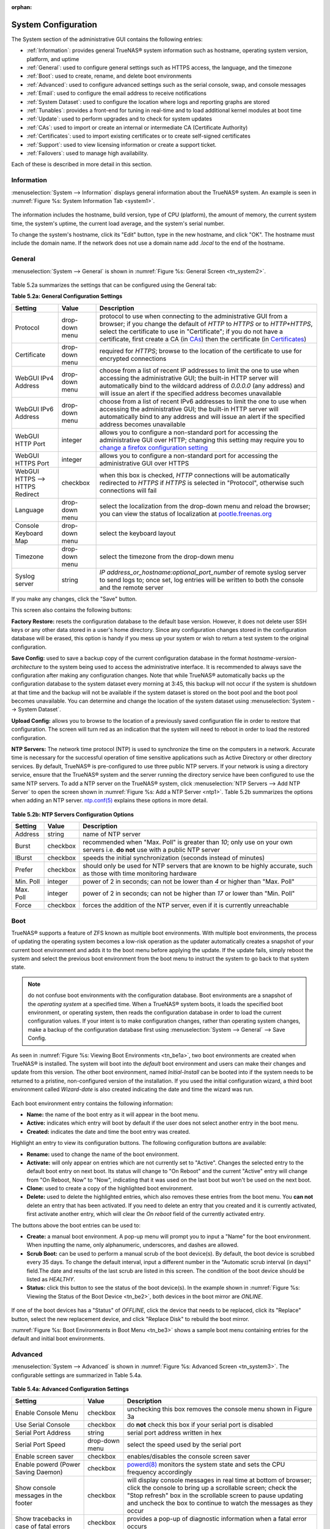 :orphan:

System Configuration
====================

The System section of the administrative GUI contains the following entries:

* :ref:`Information`: provides general TrueNAS® system information such as hostname, operating system version, platform, and uptime

* :ref:`General`: used to configure general settings such as HTTPS access, the language, and the timezone

* :ref:`Boot`: used to create, rename, and delete boot environments

* :ref:`Advanced`: used to configure advanced settings such as the serial console, swap, and console messages

* :ref:`Email`: used to configure the email address to receive notifications

* :ref:`System Dataset`: used to configure the location where logs and reporting graphs are stored

* :ref:`Tunables`: provides a front-end for tuning in real-time and to load additional kernel modules at boot time

* :ref:`Update`: used to perform upgrades and to check for system updates

* :ref:`CAs`: used to import or create an internal or intermediate CA (Certificate Authority)

* :ref:`Certificates`: used to import existing certificates or to create self-signed certificates

* :ref:`Support`: used to view licensing information or create a support ticket.

* :ref:`Failovers`: used to manage high availability.

Each of these is described in more detail in this section.

.. _Information:

Information
-----------

:menuselection:`System --> Information` displays general information about the TrueNAS® system. An example is seen in :numref:`Figure %s: System Information Tab <system1>`.

.. _system1:

.. figure:: images/tn_system1.png

The information includes the hostname, build version, type of CPU (platform), the amount of memory, the current system time, the system's uptime, the
current load average, and the system's serial number.

To change the system's hostname, click its "Edit" button, type in the new hostname, and click "OK". The hostname must include the domain name. If the network
does not use a domain name add *.local* to the end of the hostname.

.. _General:

General
-------

:menuselection:`System --> General` is shown in :numref:`Figure %s: General Screen <tn_system2>`.

.. _tn_system2:

.. figure:: images/tn_system2.png
    
Table 5.2a summarizes the settings that can be configured using the General tab:

**Table 5.2a: General Configuration Settings**

+----------------------+----------------+--------------------------------------------------------------------------------------------------------------------------------+
| Setting              | Value          | Description                                                                                                                    |
|                      |                |                                                                                                                                |
+======================+================+================================================================================================================================+
| Protocol             | drop-down menu | protocol to use when connecting to the administrative GUI from a browser; if you change the default of *HTTP* to               |
|                      |                | *HTTPS* or to                                                                                                                  |
|                      |                | *HTTP+HTTPS*, select the certificate to use in "Certificate"; if you do not have a certificate, first create a CA (in `CAs`_)  |
|                      |                | then the certificate (in `Certificates`_)                                                                                      |
|                      |                |                                                                                                                                |
+----------------------+----------------+--------------------------------------------------------------------------------------------------------------------------------+
| Certificate          | drop-down menu | required for *HTTPS*; browse to the location of the certificate to use for encrypted connections                               |
|                      |                |                                                                                                                                |
+----------------------+----------------+--------------------------------------------------------------------------------------------------------------------------------+
| WebGUI IPv4 Address  | drop-down menu | choose from a list of recent IP addresses to limit the one to use when accessing the administrative GUI; the                   |
|                      |                | built-in HTTP server will automatically bind to the wildcard address of *0.0.0.0* (any address) and will issue an              | 
|                      |                | alert if the specified address becomes unavailable                                                                             |
|                      |                |                                                                                                                                |
+----------------------+----------------+--------------------------------------------------------------------------------------------------------------------------------+
| WebGUI IPv6 Address  | drop-down menu | choose from a list of recent IPv6 addresses to limit the one to use when accessing the administrative GUI; the                 |
|                      |                | built-in HTTP server will automatically bind to any address and will issue an alert                                            |
|                      |                | if the specified address becomes unavailable                                                                                   |
|                      |                |                                                                                                                                |
+----------------------+----------------+--------------------------------------------------------------------------------------------------------------------------------+
| WebGUI HTTP Port     | integer        | allows you to configure a non-standard port for accessing the administrative GUI over HTTP; changing this setting              |
|                      |                | may require you to                                                                                                             |
|                      |                | `change a firefox configuration setting <http://www.redbrick.dcu.ie/%7Ed_fens/articles/Firefox:_This_Address_is_Restricted>`_  |
|                      |                |                                                                                                                                |
+----------------------+----------------+--------------------------------------------------------------------------------------------------------------------------------+
| WebGUI HTTPS Port    | integer        | allows you to configure a non-standard port for accessing the administrative GUI over HTTPS                                    |
|                      |                |                                                                                                                                |
+----------------------+----------------+--------------------------------------------------------------------------------------------------------------------------------+
| WebGUI HTTPS -->     | checkbox       | when this box is checked, *HTTP* connections will be automatically redirected to                                               |
| HTTPS Redirect       |                | *HTTPS* if                                                                                                                     |
|                      |                | *HTTPS* is selected in "Protocol", otherwise such connections will fail                                                        |
|                      |                |                                                                                                                                |
|                      |                |                                                                                                                                |
+----------------------+----------------+--------------------------------------------------------------------------------------------------------------------------------+
| Language             | drop-down menu | select the localization from the drop-down menu and reload the browser; you can view the status of localization at             |
|                      |                | `pootle.freenas.org <http://pootle.freenas.org/>`_                                                                             |
|                      |                |                                                                                                                                |
+----------------------+----------------+--------------------------------------------------------------------------------------------------------------------------------+
| Console Keyboard Map | drop-down menu | select the keyboard layout                                                                                                     |
|                      |                |                                                                                                                                |
+----------------------+----------------+--------------------------------------------------------------------------------------------------------------------------------+
| Timezone             | drop-down menu | select the timezone from the drop-down menu                                                                                    |
|                      |                |                                                                                                                                |
+----------------------+----------------+--------------------------------------------------------------------------------------------------------------------------------+
| Syslog server        | string         | *IP address_or_hostname:optional_port_number* of remote syslog server to send logs to; once set, log entries will be written   |
|                      |                | to both the console and the remote server                                                                                      |
|                      |                |                                                                                                                                |
+----------------------+----------------+--------------------------------------------------------------------------------------------------------------------------------+


If you make any changes, click the "Save" button.

This screen also contains the following buttons:

**Factory Restore:** resets the configuration database to the default base version. However, it does not delete user SSH keys or any other data stored in a
user's home directory. Since any configuration changes stored in the configuration database will be erased, this option is handy if you mess up your system or
wish to return a test system to the original configuration.

**Save Config:** used to save a backup copy of the current configuration database in the format *hostname-version-architecture* to the system being used to access the
administrative interface. It is recommended to always save the configuration after making any configuration changes. Note that while TrueNAS® automatically backs up the configuration
database to the system dataset every morning at 3:45, this backup will not occur if the system is shutdown at that time and the backup will not be available if the system dataset is
stored on the boot pool and the boot pool becomes unavailable. You can determine and change the location of the system dataset using :menuselection:`System --> System Dataset`.

**Upload Config:** allows you to browse to the location of a previously saved configuration file in order to restore that configuration. The screen will turn
red as an indication that the system will need to reboot in order to load the restored configuration.

**NTP Servers:** The network time protocol (NTP) is used to synchronize the time on the computers in a network. Accurate time is necessary for the successful
operation of time sensitive applications such as Active Directory or other directory services. By default, TrueNAS® is pre-configured to use three public NTP
servers. If your network is using a directory service, ensure that the TrueNAS® system and the server running the directory service have been configured to
use the same NTP servers. To add a NTP server on the TrueNAS® system, click :menuselection:`NTP Servers --> Add NTP Server` to open the screen shown in
:numref:`Figure %s: Add a NTP Server <ntp1>`. Table 5.2b summarizes the options when adding an NTP server.
`ntp.conf(5) <http://www.freebsd.org/cgi/man.cgi?query=ntp.conf>`_
explains these options in more detail.

.. _ntp1:

.. figure:: images/ntp1.png

**Table 5.2b: NTP Servers Configuration Options**

+-------------+-----------+-----------------------------------------------------------------------------------------------------------------------+
| **Setting** | **Value** | **Description**                                                                                                       |
|             |           |                                                                                                                       |
|             |           |                                                                                                                       |
+=============+===========+=======================================================================================================================+
| Address     | string    | name of NTP server                                                                                                    |
|             |           |                                                                                                                       |
+-------------+-----------+-----------------------------------------------------------------------------------------------------------------------+
| Burst       | checkbox  | recommended when "Max. Poll" is greater than *10*; only use on your own servers i.e.                                  |
|             |           | **do not** use with a public NTP server                                                                               |
|             |           |                                                                                                                       |
+-------------+-----------+-----------------------------------------------------------------------------------------------------------------------+
| IBurst      | checkbox  | speeds the initial synchronization (seconds instead of minutes)                                                       |
|             |           |                                                                                                                       |
+-------------+-----------+-----------------------------------------------------------------------------------------------------------------------+
| Prefer      | checkbox  | should only be used for NTP servers that are known to be highly accurate, such as those with time monitoring hardware |
|             |           |                                                                                                                       |
+-------------+-----------+-----------------------------------------------------------------------------------------------------------------------+
| Min. Poll   | integer   | power of 2 in seconds; can not be lower than                                                                          |
|             |           | *4* or higher than "Max. Poll"                                                                                        |
|             |           |                                                                                                                       |
+-------------+-----------+-----------------------------------------------------------------------------------------------------------------------+
| Max. Poll   | integer   | power of 2 in seconds; can not be higher than                                                                         |
|             |           | *17* or lower than "Min. Poll"                                                                                        |
|             |           |                                                                                                                       |
+-------------+-----------+-----------------------------------------------------------------------------------------------------------------------+
| Force       | checkbox  | forces the addition of the NTP server, even if it is currently unreachable                                            |
|             |           |                                                                                                                       |
+-------------+-----------+-----------------------------------------------------------------------------------------------------------------------+

.. index:: Boot

.. _Boot:

Boot
----

TrueNAS® supports a feature of ZFS known as multiple boot environments. With multiple boot environments, the process of updating the operating system becomes
a low-risk operation as the updater automatically creates a snapshot of your current boot environment and adds it to the boot menu before applying the update.
If the update fails, simply reboot the system and select the previous boot environment from the boot menu to instruct the system to go back to that system
state.

.. note:: do not confuse boot environments with the configuration database. Boot environments are a snapshot of the
   *operating system* at a specified time. When a TrueNAS® system boots, it loads the specified boot environment, or operating system, then reads the
   configuration database in order to load the current configuration values. If your intent is to make configuration changes, rather than operating system
   changes, make a backup of the configuration database first using :menuselection:`System --> General` --> Save Config.

As seen in :numref:`Figure %s: Viewing Boot Environments <tn_be1a>`, two boot environments are created when TrueNAS® is installed. The system will boot into the *default* boot environment
and users can make their changes and update from this version. The other boot environment, named *Initial-Install* can be booted into if the system needs to be returned to
a pristine, non-configured version of the installation. If you used the initial configuration wizard, a third boot environment called *Wizard-date* is also
created indicating the date and time the wizard was run.

.. _tn_be1a:

.. figure:: images/tn_be1a.png

Each boot environment entry contains the following information:

* **Name:** the name of the boot entry as it will appear in the boot menu.

* **Active:** indicates which entry will boot by default if the user does not select another entry in the boot menu.

* **Created:** indicates the date and time the boot entry was created.

Highlight an entry to view its configuration buttons.  The following configuration buttons are available:

* **Rename:** used to change the name of the boot environment.

* **Activate:** will only appear on entries which are not currently set to "Active". Changes the selected entry to the default boot entry on next boot. Its
  status will change to "On Reboot" and the current "Active" entry will change from "On Reboot, Now" to "Now", indicating that it was used on the last boot
  but won't be used on the next boot.

* **Clone:** used to create a copy of the highlighted boot environment.

* **Delete:** used to delete the highlighted entries, which also removes these entries from the boot menu. You
  **can not** delete an entry that has been activated. If you need to delete an entry that you created and it is currently activated, first activate another
  entry, which will clear the *On reboot* field of the currently activated entry.

The buttons above the boot entries can be used to:

* **Create:** a manual boot environment. A pop-up menu will prompt you to input a "Name" for the boot environment. When inputting the name, only alphanumeric,
  underscores, and dashes are allowed.

* **Scrub Boot:** can be used to perform a manual scrub of the boot device(s). By default, the boot device is scrubbed every 35 days. To change the default
  interval, input a different number in the "Automatic scrub interval (in days)" field.The date and results of the last scrub are listed in this screen. The
  condition of the boot device should be listed as *HEALTHY*.

* **Status:** click this button to see the status of the boot device(s). In the example shown in :numref:`Figure %s: Viewing the Status of the Boot Device <tn_be2>`, both devices in the boot
  mirror are *ONLINE*.

.. _tn_be2:

.. figure:: images/tn_be2.png

If one of the boot devices has a "Status" of *OFFLINE*, click the device that needs to be replaced, click its "Replace" button, select the new replacement
device, and click "Replace Disk" to rebuild the boot mirror.

:numref:`Figure %s: Boot Environments in Boot Menu <tn_be3>` shows a sample boot menu containing entries for the default and initial boot environments.

.. _tn_be3:

.. figure:: images/tn_be3.png

.. _Advanced:

Advanced
--------

:menuselection:`System --> Advanced` is shown in :numref:`Figure %s: Advanced Screen <tn_system3>`. The configurable settings are summarized in Table 5.4a.

.. _tn_system3:

.. figure:: images/tn_system3.png

**Table 5.4a: Advanced Configuration Settings**

+-----------------------------------------+----------------------------------+------------------------------------------------------------------------------+
| Setting                                 | Value                            | Description                                                                  |
|                                         |                                  |                                                                              |
+=========================================+==================================+==============================================================================+
| Enable Console Menu                     | checkbox                         | unchecking this box removes the console menu shown in Figure 3a              |
|                                         |                                  |                                                                              |
+-----------------------------------------+----------------------------------+------------------------------------------------------------------------------+
| Use Serial Console                      | checkbox                         | do **not** check this box if your serial port is disabled                    |
|                                         |                                  |                                                                              |
+-----------------------------------------+----------------------------------+------------------------------------------------------------------------------+
| Serial Port Address                     | string                           | serial port address written in hex                                           |
|                                         |                                  |                                                                              |
+-----------------------------------------+----------------------------------+------------------------------------------------------------------------------+
| Serial Port Speed                       | drop-down menu                   | select the speed used by the serial port                                     |
|                                         |                                  |                                                                              |
+-----------------------------------------+----------------------------------+------------------------------------------------------------------------------+
| Enable screen saver                     | checkbox                         | enables/disables the console screen saver                                    |
|                                         |                                  |                                                                              |
+-----------------------------------------+----------------------------------+------------------------------------------------------------------------------+
| Enable powerd (Power Saving Daemon)     | checkbox                         | `powerd(8) <http://www.freebsd.org/cgi/man.cgi?query=powerd>`_               |
|                                         |                                  | monitors the system state and sets the CPU frequency accordingly             |
|                                         |                                  |                                                                              |
+-----------------------------------------+----------------------------------+------------------------------------------------------------------------------+
| Show console messages in the footer     | checkbox                         | will display console messages in real time at bottom of browser; click the   |
|                                         |                                  | console to bring up a scrollable screen; check the "Stop refresh" box in the |
|                                         |                                  | scrollable screen to pause updating and uncheck the box to continue to watch |
|                                         |                                  | the messages as they occur                                                   |
|                                         |                                  |                                                                              |
+-----------------------------------------+----------------------------------+------------------------------------------------------------------------------+
| Show tracebacks in case of fatal errors | checkbox                         | provides a pop-up of diagnostic information when a fatal error occurs        |
|                                         |                                  |                                                                              |
+-----------------------------------------+----------------------------------+------------------------------------------------------------------------------+
| Show advanced fields by default         | checkbox                         | several GUI menus provide an "Advanced Mode" button to access additional     |
|                                         |                                  | features; enabling this shows these features by default                      |
|                                         |                                  |                                                                              |
+-----------------------------------------+----------------------------------+------------------------------------------------------------------------------+
| Enable autotune                         | checkbox                         | enables :ref:`autotune` which attempts to optimize the system depending      |
|                                         |                                  | upon the hardware which is installed                                         |
|                                         |                                  |                                                                              |
+-----------------------------------------+----------------------------------+------------------------------------------------------------------------------+
| Enable debug kernel                     | checkbox                         | if checked, next boot will boot into a debug version of the kernel           |
|                                         |                                  |                                                                              |
+-----------------------------------------+----------------------------------+------------------------------------------------------------------------------+
| Enable automatic upload of kernel       | checkbox                         | if checked, kernel crash dumps and telemetry (some system stats, collectd    |
| crash dumps and daily telemetry         |                                  | RRDs, and select syslog messages) are automatically sent to the  development |
|                                         |                                  | team for diagnosis                                                           |
|                                         |                                  |                                                                              |
+-----------------------------------------+----------------------------------+------------------------------------------------------------------------------+
| MOTD banner                             | string                           | input the message to be seen when a user logs in via SSH                     |
|                                         |                                  |                                                                              |
+-----------------------------------------+----------------------------------+------------------------------------------------------------------------------+
| Periodic Notification User              | drop-down menu                   | select the user to receive security output emails; this output runs nightly  |
|                                         |                                  | but only sends an email when the system reboots or encounters an error       |
|                                         |                                  |                                                                              |
+-----------------------------------------+----------------------------------+------------------------------------------------------------------------------+

If you make any changes, click the "Save" button.

This tab also contains the following buttons:

**Backup:** used to backup the TrueNAS® configuration and ZFS layout, and, optionally, the data, to a remote system over an encrypted connection. Click this button to open the configuration
screen shown in :numref:`Figure %s: Backup Configuration Screen <backup1>`. Table 5.4b summarizes the configuration options. The only requirement for the remote system is
that it has sufficient space to hold the backup and it is running an SSH server on port 22. The remote system does not have to be formatted with ZFS as the
backup will be saved as a binary file. To restore a saved backup, use the "12) Restore from a backup" option of the TrueNAS® console menu shown in Figure 3a.

.. warning:: the backup and restore options are meant for disaster recovery. If you restore a system, it will be returned to the point in time that the backup
             was created. If you select the option to save the data, any data created after the backup was made will be lost. If you do **not** select the
             option to save the data, the system will be recreated with the same ZFS layout, but with **no** data.

.. warning:: the backup function **IGNORES ENCRYPTED POOLS**. Do not use it to backup systems with encrypted pools.

**Save Debug:** used to generate a text file of diagnostic information. It will prompt for the location to save the generated ASCII text file.

.. _backup1:

.. figure:: images/backup1.png

**Table 5.4b: Backup Configuration Settings**

+-----------------------------------------+----------------+------------------------------------------------------------------------------------------------+
| Setting                                 | Value          | Description                                                                                    |
|                                         |                |                                                                                                |
+=========================================+================+================================================================================================+
| Hostname or IP address                  | string         | input the IP address of the remote system, or the hostname if DNS is properly configured       |
|                                         |                |                                                                                                |
+-----------------------------------------+----------------+------------------------------------------------------------------------------------------------+
| User name                               | string         | the user account must exist on the remote system and have permissions to write to the "Remote  |
|                                         |                | directory"                                                                                     |
|                                         |                |                                                                                                |
+-----------------------------------------+----------------+------------------------------------------------------------------------------------------------+
| Password                                | string         | input and confirm the password associated with the user account                                |
|                                         |                |                                                                                                |
+-----------------------------------------+----------------+------------------------------------------------------------------------------------------------+
| Remote directory                        | string         | the full path to the directory to save the backup to                                           |
|                                         |                |                                                                                                |
+-----------------------------------------+----------------+------------------------------------------------------------------------------------------------+
| Backup data                             | checkbox       | by default, the backup is very quick as only the configuration database and the ZFS pool and   |
|                                         |                | database layout are saved; check this box to also save the data (which may take some time,     |
|                                         |                | depending upon the size of the pool and speed of the network)                                  |
|                                         |                |                                                                                                |
+-----------------------------------------+----------------+------------------------------------------------------------------------------------------------+
| Compress backup                         | checkbox       | if checked, gzip will be used to compress the backup which reduces the transmission size when  |
|                                         |                | "Backup data" is checked                                                                       |
|                                         |                |                                                                                                |
+-----------------------------------------+----------------+------------------------------------------------------------------------------------------------+
| Use key authentication                  | checkbox       | if checked, the public key of the *root* user must be stored in                                |
|                                         |                | :file:`~root/.ssh/authorized_keys` on the remote system and that key should **not** be         |
|                                         |                | protected by a passphrase; see :ref:`Rsync over SSH Mode` for instructions on how to generate  |
|                                         |                | a key pair                                                                                     |
|                                         |                |                                                                                                |
+-----------------------------------------+----------------+------------------------------------------------------------------------------------------------+


.. index:: Autotune
.. _Autotune:

Autotune
~~~~~~~~

TrueNAS® provides an autotune script which attempts to optimize the system. It is recommended to discuss system optimization with an iXsystems support
engineer prior to running this script and to review the results with the support engineer.

The "Enable autotune" checkbox in :menuselection:`System --> Advanced` is unchecked by default. Check this box if you would like the autotuner to run
at boot time. If you would like the script to run immediately, you will need to reboot the system.

If the autotune script finds any settings that need adjusting, the changed values will appear in :menuselection:`System --> Tunables`. If you do not like the
changes, you can modify the values that are displayed in the GUI and your changes will override the values that were created by the autotune script. However,
if you delete a tunable that was created by autotune, it will be recreated at next boot. This is because autotune only creates values that do not already
exist.

If you are trying to increase the performance of your TrueNAS® system and suspect that the current hardware may be limiting performance, try enabling
autotune.

If you wish to read the script to see which checks are performed, the script is located in :file:`/usr/local/bin/autotune`.

.. index:: Email
.. _Email:

Email
-----

:menuselection:`System --> Email`, shown in :numref:`Figure %s: Email Screen <tn_system4>`, is used to configure the email settings on the TrueNAS® system. Table 5.5a summarizes the settings
that can be configured using the Email tab.

.. note:: it is important to configure the system so that it can successfully send emails. An automatic script sends a nightly email to the *root* user
   account containing important information such as the health of the disks. Alert events are also emailed to the *root* user account.

.. _tn_system4:

.. figure:: images/tn_system4.png

**Table 5.5a: Email Configuration Settings**

+----------------------+----------------------+-------------------------------------------------------------------------------------------------+
| **Setting**          | **Value**            | **Description**                                                                                 |
|                      |                      |                                                                                                 |
+======================+======================+=================================================================================================+
| From email           | string               | the **from** email address to be used when sending email notifications                          |
|                      |                      |                                                                                                 |
+----------------------+----------------------+-------------------------------------------------------------------------------------------------+
| Outgoing mail server | string or IP address | hostname or IP address of SMTP server                                                           |
|                      |                      |                                                                                                 |
+----------------------+----------------------+-------------------------------------------------------------------------------------------------+
| Port to connect to   | integer              | SMTP port number, typically *25*,                                                               |
|                      |                      | *465* (secure SMTP), or                                                                         |
|                      |                      | *587* (submission)                                                                              |
|                      |                      |                                                                                                 |
+----------------------+----------------------+-------------------------------------------------------------------------------------------------+
| TLS/SSL              | drop-down menu       | encryption type; choices are *Plain*,                                                           |
|                      |                      | *SSL*, or                                                                                       |
|                      |                      | *TLS*                                                                                           |
|                      |                      |                                                                                                 |
+----------------------+----------------------+-------------------------------------------------------------------------------------------------+
| Use                  | checkbox             | enables/disables                                                                                |
| SMTP                 |                      | `SMTP AUTH <https://en.wikipedia.org/wiki/SMTP_Authentication>`_                                |
| Authentication       |                      | using PLAIN SASL; if checked, input the required "Username" and "Password"                      |
|                      |                      |                                                                                                 |
+----------------------+----------------------+-------------------------------------------------------------------------------------------------+
| Username             | string               | input the username if the SMTP server requires authentication                                   |
|                      |                      |                                                                                                 |
+----------------------+----------------------+-------------------------------------------------------------------------------------------------+
| Password             | string               | input the password if the SMTP server requires authentication                                   |
|                      |                      |                                                                                                 |
+----------------------+----------------------+-------------------------------------------------------------------------------------------------+

Click the "Send Test Mail" button to verify that the configured email settings are working. If the test email fails, double-check the email address to send
emails to by clicking the "Change E-mail" button for the *root* account in :menuselection:`Account --> Users --> View Users`.

.. index:: System Dataset

.. _System Dataset:

System Dataset
--------------

:menuselection:`System --> System Dataset`, shown in :numref:`Figure %s: System Dataset Screen <tn_system5>`, is used to select the pool which will contain the persistent system dataset. The system
dataset stores debugging core files and Samba4 metadata such as the user/group cache and share level permissions. If the TrueNAS® system is configured to be
a Domain Controller, all of the domain controller state is stored there as well, including domain controller users and groups.

.. _tn_system5:

.. figure:: images/tn_system5.png

.. note:: encrypted volumes will not be displayed in the "System dataset pool" drop-down menu.

The system dataset can optionally be configured to also store the system log and :ref:`Reporting` information. If there are lots of log entries or reporting
information, moving these to the system dataset will prevent :file:`/var/` on the device holding the operating system from filling up as :file:`/var/` has
limited space. 

Use the drop-down menu to select the ZFS volume (pool) to contain the system dataset.

To store the system log on the system dataset, check the "Syslog" box.

To store the reporting information on the system dataset, check the "Reporting Database" box.

If you make any changes, click the "Save" button to save them.

If you change the pool storing the system dataset at a later time, TrueNAS® will automatically migrate the existing data in the system dataset to the new
location.

.. index:: Tunables
.. _Tunables:

Tunables
--------

:menuselection:`System --> Tunables` can be used to manage the following:

#. **FreeBSD sysctls:** a `sysctl(8) <http://www.freebsd.org/cgi/man.cgi?query=sysctl>`_ makes changes to the FreeBSD kernel running on a TrueNAS® system and
   can be used to tune the system.

#. **FreeBSD loaders:** a loader is only loaded when a FreeBSD-based system boots and can be used to pass a parameter to the kernel or to load an additional
   kernel module such as a FreeBSD hardware driver.

#. **FreeBSD rc.conf options:** `rc.conf(5) <https://www.freebsd.org/cgi/man.cgi?query=rc.conf&apropos=0&sektion=0&manpath=FreeBSD+9.3-RELEASE>`_ is used to
   pass system configuration options to the system startup scripts as the system boots. Since TrueNAS® has been optimized for storage, not all of the
   services mentioned in rc.conf(5) are available for configuration.

.. warning:: adding a sysctl, loader, or rc.conf option is an advanced feature. A sysctl immediately affects the kernel running the TrueNAS® system and a
   loader could adversely affect the ability of the TrueNAS® system to successfully boot.
   **Do not create a tunable on a production system unless you understand and have tested the ramifications of that change.** 

Since sysctl, loader, and rc.conf values are specific to the kernel parameter to be tuned, the driver to be loaded, or the service to configure, descriptions
and suggested values can be found in the man page for the specific driver and in many sections of the
`FreeBSD Handbook <http://www.freebsd.org/doc/en_US.ISO8859-1/books/handbook/>`_.

To add a loader, sysctl, or rc.conf option, go to :menuselection:`System --> Tunables --> Add Tunable`, to access the screen shown in seen in
:numref:`Figure %s: Adding a Tunable <tunable1>`.

.. _tunable1:

.. figure:: images/tunable.png

Table 5.7a summarizes the options when adding a tunable.

**Table 5.7a: Adding a Tunable**

+-------------+-------------------+-------------------------------------------------------------------------------------+
| **Setting** | **Value**         | **Description**                                                                     |
|             |                   |                                                                                     |
|             |                   |                                                                                     |
+=============+===================+=====================================================================================+
| Variable    | string            | typically the name of the sysctl or driver to load, as indicated by its man page    |
|             |                   |                                                                                     |
+-------------+-------------------+-------------------------------------------------------------------------------------+
| Value       | integer or string | value to associate with "Variable"; typically this is set to *YES*                  |
|             |                   | to enable the sysctl or driver specified by the "Variable"                          |
|             |                   |                                                                                     |
+-------------+-------------------+-------------------------------------------------------------------------------------+
| Type        | drop-down menu    | choices are *Loader*,                                                               |
|             |                   | *rc.conf*, or                                                                       |
|             |                   | *Sysctl*                                                                            |
|             |                   |                                                                                     |
+-------------+-------------------+-------------------------------------------------------------------------------------+
| Comment     | string            | optional, but a useful reminder for the reason behind adding this tunable           |
|             |                   |                                                                                     |
+-------------+-------------------+-------------------------------------------------------------------------------------+
| Enabled     | checkbox          | uncheck if you would like to disable the tunable without deleting it                |
|             |                   |                                                                                     |
+-------------+-------------------+-------------------------------------------------------------------------------------+

.. note:: as soon as you add or edit a *Sysctl*, the running kernel will change that variable to the value you specify. However, when you add a
   *Loader* or
   *rc.conf*, the changes you make will not take effect until the system is rebooted. Regardless of the type of tunable, your changes will persist at each
   boot and across upgrades unless the tunable is deleted or its "Enabled" checkbox is unchecked.

Any tunables that you add will be listed in :menuselection:`System --> Tunables`. To change the value of an existing tunable, click its "Edit" button. To
remove a tunable, click its "Delete" button.

Some sysctls are read-only, meaning that they require a reboot in order to enable their setting. You can determine if a sysctl is read-only by first
attempting to change it from :ref:`Shell`. For example, to change the value of *net.inet.tcp.delay_ack* to *1*, use the command
:command:`sysctl net.inet.tcp.delay_ack=1`. If the sysctl value is read-only, an error message will indicate that the setting is read-only. If you do not get
an error, the setting is now applied. For the setting to be persistent across reboots, the sysctl must still be added in :menuselection:`System --> Tunables`.

The GUI does not display the sysctls that are pre-set when TrueNAS® is installed. TrueNAS® 9.3 ships with the following sysctls set::

 kern.metadelay=3
 kern.dirdelay=4
 kern.filedelay=5
 kern.coredump=0
 net.inet.carp.preempt=1
 debug.ddb.textdump.pending=1
 vfs.nfsd.tcpcachetimeo=300
 vfs.nfsd.tcphighwater=150000
 vfs.zfs.vdev.larger_ashift_minimal=0


**Do not add or edit these default sysctls** as doing so may render the system unusable.

The GUI does not display the loaders that are pre-set when TrueNAS® is installed. TrueNAS® 9.3 ships with the following loaders set::

 autoboot_delay="2"
 loader_logo="truenas-logo"
 loader_menu_title="Welcome to TrueNAS"
 loader_brand="truenas-brand"
 loader_version=" "
 kern.cam.boot_delay=10000
 geom_mirror_load="YES"
 geom_stripe_load="YES"
 geom_raid_load="YES"
 geom_raid3_load="YES"
 geom_raid5_load="YES"
 geom_gate_load="YES"
 geom_multipath_load="YES"
 hwpmc_load="YES"
 debug.debugger_on_panic=1
 debug.ddb.textdump.pending=1
 hw.hptrr.attach_generic=0
 kern.ipc.nmbclusters="262144"
 kern.hwpmc.nbuffers="4096"
 kern.hwpmc.nsamples="4096"
 hw.memtest.tests="0"
 module_path="/boot/kernel;/boot/modules;/usr/local/modules"
 net.inet6.ip6.auto_linklocal="0"
 kern.msgbufsize="524288"
 vfs.zfs.trim.enabled="0"
 vfs.zfs.vol.mode=2

**Do not add or edit the default tunables** as doing so may render the system unusable.

The ZFS version used in 9.3 deprecates the following tunables::

 vfs.zfs.write_limit_override
 vfs.zfs.write_limit_inflated
 vfs.zfs.write_limit_max
 vfs.zfs.write_limit_min
 vfs.zfs.write_limit_shift
 vfs.zfs.no_write_throttle

If you upgrade from an earlier version of TrueNAS® where these tunables are set, they will automatically be deleted for you. You should not try to add these
tunables back.

.. _Update:

Update
------

TrueNAS® uses signed updates rather than point releases. This provides the TrueNAS® administrator more flexibility in deciding when to upgrade the system in
order to apply system patches or to add new drivers or features. It also allows the administrator to "test drive" an upcoming release. Combined with boot
environments, an administrator can try new features or apply system patches with the knowledge that they can revert to a previous version of the operating
system, using the instructions in :ref:`If Something Goes Wrong`. Signed patches also mean that the administrator no longer has to manually download the GUI
upgrade file and its associated checksum in order to perform an upgrade.

:numref:`Figure %s: Update Options <tn_update1>` shows an example of the :menuselection:`System --> Update` screen. 

.. _tn_update1:

.. figure:: images/tn_update1.png

By default, the system will automatically check for updates and will issue an alert when a new update becomes available. To disable this default, uncheck the
box "Automatically check for updates".

This screen also indicates which software branch, or train, the system is currently tracking updates for and lists the URL of the official update server,
should that information be needed in a network with outbound firewall restrictions.

The "Verify Install" button will go through the operating system files in the current installation, looking for any inconsistencies. When finished, a pop-up
menu will list any files with checksum mismatches or permission errors.

To see if any updates are available, click the "Check Now" button. If there are any updates available, they will be listed.

To apply the updates now, make sure that there aren't any clients currently connected to the TrueNAS® system and that a scrub is not running. Click the "OK"
button to download and apply the updates. Note that some updates will automatically reboot the system once they are applied.

.. warning:: each update creates a boot environment and if the boot device does not have sufficient space to hold another boot environment, the upgrade will
   fail. If you need to create more space on the boot device, use :menuselection:`System --> Boot` to review your current boot environments and to delete the
   ones you no longer plan to boot into.

Alternately, you can download the updates now and apply them later. To do so, uncheck the "Apply updates after downloading" box before pressing "OK". In this
case, this screen will close once the updates are downloaded and the downloaded updates will be listed in the "Pending Updates" section of the screen shown
in :numref:`Figure %s: Update Options <tn_update1>`. When you are ready to apply the previously downloaded updates, click the "Apply Pending Updates" button and be aware that the system may
reboot after the updates are applied.

While the "Manual Update" button can be used to manually upgrade the operating system, this button is only included for backwards compatibility as this method
of upgrading is no longer the recommended way to upgrade. Instead, select a train and apply the necessary updates to upgrade the operating system.

.. _If Something Goes Wrong:

If Something Goes Wrong
~~~~~~~~~~~~~~~~~~~~~~~

If an update fails, an alert will be issued and the details will be written to :file:`/data/update.failed`.

To return to a previous version of the operating system, you will need physical or IPMI access to the TrueNAS® console. Reboot the system and press any key
(except :kbd:`Enter`) when the boot menu appears to pause the boot. Select an entry with a date prior to the update then press  :kbd:`Enter` in order to boot
into that version of the operating system, before the update was applied.

.. index:: Upgrade ZFS Pool
.. _Upgrading a ZFS Pool:

Upgrading a ZFS Pool
~~~~~~~~~~~~~~~~~~~~

ZFS pools can be upgraded from the graphical administrative interface.

Before upgrading an existing ZFS pool, be aware of the following caveats first:

* the pool upgrade is a one-way street meaning that **if you change your mind you can not go back to an earlier ZFS version or downgrade to an earlier version
  of TrueNAS® that does not support those feature flags.**

* before performing any operation that may affect the data on a storage disk, **always backup your data first and verify the integrity of the backup.**
  While it is unlikely that the pool upgrade will affect the data, it is always better to be safe than sorry.

* upgrading a ZFS pool is **optional**. You do not need to upgrade the pool if you do not need newer feature flags or if you want to keep the possibility of
  reverting to an earlier version of TrueNAS® or repurposing the disks in another operating system that supports ZFS. If you do decide to upgrade the pool to
  the latest feature flags, you will not be able to import that pool into another operating system that does not yet support those feature flags.

To perform the ZFS pool upgrade, go to :menuselection:`Storage --> Volumes --> View Volumes` and highlight the volume (ZFS pool) to upgrade. Click the
"Upgrade" button. A warning message will remind you that a pool upgrade is irreversible. Click "OK" to proceed with the upgrade.

The upgrade itself should only take a seconds and is non-disruptive. This means that you do not need to stop any sharing services in order to upgrade the
pool. However, you should choose to upgrade when the pool is not being heavily used. The upgrade process will suspend I/O for a short period, but should be
nearly instantaneous on a quiet pool.

.. index:: CA, Certificate Authority
.. _CAs:

CAs
---

TrueNAS® can act as a Certificate Authority (CA). If you plan to use SSL or TLS to encrypt any of the connections to the TrueNAS® system, you will need to
first create a CA, then either create or import the certificate to be used for encrypted connections. Once you do this, the certificate will appear in the
drop-down menus for all the services that support SSL or TLS.

:numref:`Figure %s: Initial CA Screen <tn_ca1>` shows the initial screen if you click :menuselection:`System --> CAs`.

.. _tn_ca1:

.. figure:: images/tn_ca1.png

If your organization already has a CA, you can import the CA's certificate and key. Click the "Import CA" button to open the configuration screen shown in
:numref:`Figure %s: Importing a CA <ca2a>`. The configurable options are summarized in Table 5.9a.

.. _ca2a:

.. figure:: images/ca2a.png

**Table 5.9a: Importing a CA Options**

+----------------------+----------------------+---------------------------------------------------------------------------------------------------+
| **Setting**          | **Value**            | **Description**                                                                                   |
|                      |                      |                                                                                                   |
+======================+======================+===================================================================================================+
| Name                 | string               | mandatory; input a descriptive name for the CA                                                    |
|                      |                      |                                                                                                   |
+----------------------+----------------------+---------------------------------------------------------------------------------------------------+
| Certificate          | string               | mandatory; paste in the certificate for the CA                                                    |
|                      |                      |                                                                                                   |
+----------------------+----------------------+---------------------------------------------------------------------------------------------------+
| Private Key          | string               | paste the private key associated with the certificate so that it can be used to sign certificates |
|                      |                      |                                                                                                   |
+----------------------+----------------------+---------------------------------------------------------------------------------------------------+
| Passphrase           | string               | if the private key is protected by a passphrase, enter it here and repeat it in the "Confirm      |
|                      |                      | Passphrase" field                                                                                 |
|                      |                      |                                                                                                   |
+----------------------+----------------------+---------------------------------------------------------------------------------------------------+
| Serial               | string               | mandatory; input the serial number for the certificate                                            |
|                      |                      |                                                                                                   |
+----------------------+----------------------+---------------------------------------------------------------------------------------------------+

To instead create a new CA, first decide if it will be the only CA which will sign certificates for internal use or if the CA will be part of a
`certificate chain <https://en.wikipedia.org/wiki/Root_certificate>`_.

To create a CA for internal use only, click the "Create Internal CA" button which will open the screen shown in :numref:`Figure %s: Creating an Internal CA <ca3>`. 

.. _ca3:

.. figure:: images/ca3.png

The configurable options are described in Table 5.9b. When completing the fields for the certificate authority, use the information for your organization.

**Table 5.9b: Internal CA Options**

+----------------------+----------------------+-------------------------------------------------------------------------------------------------+
| **Setting**          | **Value**            | **Description**                                                                                 |
|                      |                      |                                                                                                 |
+======================+======================+=================================================================================================+
| Name                 | string               | mandatory; input a descriptive name for the CA                                                  |
|                      |                      |                                                                                                 |
+----------------------+----------------------+-------------------------------------------------------------------------------------------------+
| Key Length           | drop-down menu       | for security reasons, a minimum of *2048* is recommended                                        |
|                      |                      |                                                                                                 |
+----------------------+----------------------+-------------------------------------------------------------------------------------------------+
| Digest Algorithm     | drop-down menu       | the default should be fine unless your organization requires a different algorithm              |
|                      |                      |                                                                                                 |
+----------------------+----------------------+-------------------------------------------------------------------------------------------------+
| Lifetime             | integer              | in days                                                                                         |
|                      |                      |                                                                                                 |
+----------------------+----------------------+-------------------------------------------------------------------------------------------------+
| Country              | drop-down menu       | select the country for the organization                                                         |
|                      |                      |                                                                                                 |
+----------------------+----------------------+-------------------------------------------------------------------------------------------------+
| State                | string               | mandatory; input the state or province for the organization                                     |
|                      |                      |                                                                                                 |
+----------------------+----------------------+-------------------------------------------------------------------------------------------------+
| Locality             | string               | mandatory; input the location of the organization                                               |
|                      |                      |                                                                                                 |
+----------------------+----------------------+-------------------------------------------------------------------------------------------------+
| Organization         | string               | mandatory; input the name of the company or organization                                        |
|                      |                      |                                                                                                 |
+----------------------+----------------------+-------------------------------------------------------------------------------------------------+
| Email Address        | string               | mandatory; input the email address for the person responsible for the CA                        |
|                      |                      |                                                                                                 |
+----------------------+----------------------+-------------------------------------------------------------------------------------------------+
| Common Name          | string               | mandatory; input the FQDN of TrueNAS system                                                     |
|                      |                      |                                                                                                 |
+----------------------+----------------------+-------------------------------------------------------------------------------------------------+

To instead create an intermediate CA which is part of a certificate chain, click the "Create Intermediate CA" button. This screen adds one more option to the
screen shown in :numref:`Figure %s: Creating an Internal CA <ca3>`:

* **Signing Certificate Authority:** this drop-down menu is used to specify the root CA in the certificate chain. This CA must first be imported or created.

Any CAs that you import or create will be added as entries in :menuselection:`System --> CAs`. The columns in this screen will indicate the name of the CA,
whether or not it is an internal CA, whether or not the issuer is self-signed, the number of certificates that have been issued by the CA, the distinguished
name of the CA, the date and time the CA was created, and the date and time the CA expires.

If you click the entry for a CA, the following buttons become available:

* **Export Certificate:** will prompt to browse to the location, on the system being used to access the TrueNAS® system, to save a copy of the CA's
  X.509 certificate.

* **Export Private Key:** will prompt to browse to the location, on the system being used to access the TrueNAS® system, to save a copy of the CA's private
  key.

* **Delete:** will prompt to confirm before deleting the CA.

.. index:: Certificates
.. _Certificates:

Certificates
------------

TrueNAS® can import existing certificates, create new certificates, and issue certificate signing requests so that created certificates can be
signed by the CA which was previously imported or created in :ref:`CAs`.

:numref:`Figure %s: Initial Certificates Screen <tn_cert>` shows the initial screen if you click :menuselection:`System --> Certificates`.

.. _tn_cert:

.. figure:: images/tn_cert.png

To import an existing certificate, click the "Import Certificate" button to open the configuration screen shown in :numref:`Figure %s: Importing a Certificate <cert2a>`. The configurable
options are summarized in Table 5.10a.

.. _cert2a:

.. figure:: images/cert2a.png

**Table 5.10a: Certificate Import Options**

+----------------------+----------------------+-------------------------------------------------------------------------------------------------+
| **Setting**          | **Value**            | **Description**                                                                                 |
|                      |                      |                                                                                                 |
+======================+======================+=================================================================================================+
| Name                 | string               | mandatory; input a descriptive name for the certificate; can not contain the *"* character      |
|                      |                      |                                                                                                 |
+----------------------+----------------------+-------------------------------------------------------------------------------------------------+
| Certificate          | string               | mandatory; paste the contents of the certificate                                                |
|                      |                      |                                                                                                 |
+----------------------+----------------------+-------------------------------------------------------------------------------------------------+
| Private Key          | string               | mandatory; paste the private key associated with the certificate                                |
|                      |                      |                                                                                                 |
+----------------------+----------------------+-------------------------------------------------------------------------------------------------+
| Passphrase           | string               | if the private key is protected by a passphrase, enter it here and repeat it in the "Confirm    |
|                      |                      | Passphrase" field                                                                               |
|                      |                      |                                                                                                 |
+----------------------+----------------------+-------------------------------------------------------------------------------------------------+

To instead create a new self-signed certificate, click the "Create Internal Certificate" button to see the screen shown in :numref:`Figure %s: Creating a New Certificate <cert3a>`. The
configurable options are summarized in Table 5.10b. When completing the fields for the certificate authority, use the information for your organization. Since this is a
self-signed certificate, use the CA that you imported or created using :ref:`CAs` as the signing authority.

.. _cert3a:

.. figure:: images/cert3a.png

**Table 5.10b: Certificate Creation Options**

+----------------------+----------------------+-------------------------------------------------------------------------------------------------+
| **Setting**          | **Value**            | **Description**                                                                                 |
|                      |                      |                                                                                                 |
+======================+======================+=================================================================================================+
| Signing Certificate  | drop-down menu       | mandatory; select the CA which was previously imported or created using :ref:`CAs`              |
| Authority            |                      |                                                                                                 |
+----------------------+----------------------+-------------------------------------------------------------------------------------------------+
| Name                 | string               | mandatory; input a descriptive name for the certificate; can not contain the *"* character      |
|                      |                      |                                                                                                 |
+----------------------+----------------------+-------------------------------------------------------------------------------------------------+
| Key Length           | drop-down menu       | for security reasons, a minimum of *2048* is recommended                                        |
|                      |                      |                                                                                                 |
+----------------------+----------------------+-------------------------------------------------------------------------------------------------+
| Digest Algorithm     | drop-down menu       | the default should be fine unless your organization requires a different algorithm              |
|                      |                      |                                                                                                 |
+----------------------+----------------------+-------------------------------------------------------------------------------------------------+
| Lifetime             | integer              | in days                                                                                         |
|                      |                      |                                                                                                 |
+----------------------+----------------------+-------------------------------------------------------------------------------------------------+
| Country              | drop-down menu       | select the country for the organization                                                         |
|                      |                      |                                                                                                 |
+----------------------+----------------------+-------------------------------------------------------------------------------------------------+
| State                | string               | mandatory; input the state or province for the organization                                     |
|                      |                      |                                                                                                 |
+----------------------+----------------------+-------------------------------------------------------------------------------------------------+
| Locality             | string               | mandatory; input the location for the organization                                              |
|                      |                      |                                                                                                 |
+----------------------+----------------------+-------------------------------------------------------------------------------------------------+
| Organization         | string               | mandatory; input the name of the company or organization                                        |
|                      |                      |                                                                                                 |
+----------------------+----------------------+-------------------------------------------------------------------------------------------------+
| Email Address        | string               | mandatory; input the email address for the person responsible for the CA                        |
|                      |                      |                                                                                                 |
+----------------------+----------------------+-------------------------------------------------------------------------------------------------+
| Common Name          | string               | mandatory; input the FQDN of TrueNAS system                                                     |
|                      |                      |                                                                                                 |
+----------------------+----------------------+-------------------------------------------------------------------------------------------------+

If you need to use a certificate that is signed by an external CA, such as Verisign, instead create a certificate signing request. To do so, click the "Create Certificate Signing Request"
button. This will open a screen similar to :numref:`Figure %s: Creating a New Certificate <cert3a>`, but without the "Signing Certificate Authority" field.

All certificates that you import, self-sign, or make a certificate signing request for will be added as entries to :menuselection:`System --> Certificates`.
In the example shown in :numref:`Figure %s: Managing Certificates <cert4>`, a self-signed certificate and a certificate signing request have been created for the fictional organization
*My Company*. The self-signed certificate was issued by the internal CA named
*My Company* and the administrator has not yet sent the certificate signing request to Verisign so that it can be signed. Once that certificate is signed and
returned by the external CA, it should be imported using the "Import Certificate" button so that is available as a configurable option for encrypting
connections.

.. _cert4:

.. figure:: images/cert4.png

If you click an entry, it will activate the following configuration buttons:

* **View:** once a certificate is created, it cannot be edited. You can, however, view its "Name", "Certificate", and "Private Key". If you need to change a
  certificate, you will need to "Delete" it then recreate it.

* **Export Certificate:** used to save a copy of the certificate or certificate signing request to the system being used to access the TrueNAS® system. For a
  certificate signing request, send the exported certificate to the external signing authority so that it can be signed.

* **Export Private Key:** used to save a copy of the private key associated with the certificate or certificate signing request to the system being used to
  access the TrueNAS® system.

* **Delete:** used to delete a certificate or certificate signing request.

.. index:: Support
.. _Support:

Support
-------

The TrueNAS® "Support" tab, shown in :numref:`Figure %s: Support Tab <tn_support1>`, is used to view or update the system's license information. It also provides a built-in ticketing system
for generating support requests.

.. _tn_support1:

.. figure:: images/tn_support1.png

In this example, the system has a valid license which indicates the hardware model, system serial number, support contract type, licensed period, customer name,
licensed features, and additional supported hardware.

If the license expires or additional hardware, features, or contract type are required, contact your iXsystems support engineer. Once you have the new license string,
click the "Update License" button, paste in the new license, and click "OK". The new details should be displayed.

To generate a support ticket, complete the following fields:

* **Name:** input the name of the person the iXsystems Support Representative should contact to assist with the issue.

* **E-mail:** input the email address of the person to contact.

* **Phone:** input the phone number of the person to contact.

* **Category:** use the drop-down menu to indicate whether the ticket is to report a software bug, report a hardware failure, ask for assistance in installing
  or configuring the system, or request assistance in diagnosing a performance bottleneck.

* **Environment:** use the drop-down menu to indicate the role of the affected system. Choices are "Production", "Staging", "Test", "Prototyping", or "Initial
  Deployment/Setup".

* **Criticality:** use the drop-down menu to indicate the critical level. Choices are "Inquiry", "Loss of Functionality", or "Total Down".

* **Attach Debug Info:** it is recommended to leave this box checked so that an overview of the system's hardware and configuration is automatically generated
  and included with the ticket.

* **Subject:** input a descriptive title for the ticket.

* **Description:** input a 1 to 3 paragraph summary of the issue that describes the problem, and if applicable, what steps one can do to reproduce it.

* **Attachments:** this is the only optional field. It is useful for including configuration files or screenshots of any errors or tracebacks.

Once you have finished completing the fields, click the "Submit" button to generate and send the support ticket to iXsystems. A pop-up menu will provide a
clickable URL so that you can view the status of or add additional information to that support ticket. Clicking this URL will prompt you to login, or register
a new login, if you are not already logged into the `iXsystems Support page <https://support.ixsystems.com/>`_.

.. index:: Failovers

.. _Failovers:

Failovers
---------

If the TrueNAS® array has been licensed for High Availability (HA), a "Failover" tab will be added to "System". HA-licensed arrays use the Common Address Redundancy Protocol
(`CARP <http://www.openbsd.org/faq/pf/carp.html>`_) to provide high availability and failover. CARP was originally developed by the OpenBSD project and provides an open source, non
patent-encumbered alternative to the VRRP and HSRP protocols. TrueNAS® uses a two-unit active/standby model and provides an HA synchronization daemon to automatically monitor the status of
the active node, synchronize any configuration changes between the active and the standby node, and failover to the standby node should the active node become unavailable.

.. warning:: seamless failover is only available with iSCSI or NFS.  Other protocols will failover, but connections will be disrupted by the failover event. 

To configure HA, turn on both units in the array. Use the instructions in the :ref:`Console Setup Menu` to log into the graphical interface for one of the units, it doesn't matter which
one. If this is the first login, it will automatically display the "Upload License" screen. Otherwise, click :menuselection:`System --> Support --> Upload License`. Paste the HA license you
received from iXsystems and press "OK" to activate it. The license contains the serial numbers for both units in the chassis. Once the license is activated, the "Failovers" tab is added to
"System" and some fields are modified in "Network" so that the peer IP address, peer hostname, and virtual IP can be configured. An extra "IPMI (Node A/B)" tab will also be added so that
:ref:`IPMI` can be configured for the other unit.

.. note:: the modified fields will refer to this node as *This Node* and the other node as either
   *A* or
   *B*. The node value is hard-coded into each unit and the value that appears is automatically generated. For example, if you are on node *A*, the fields will refer to node
   *B*, and vice versa.

To configure HA networking, go to :menuselection:`Network --> Global Configuration`. The "Hostname" field will be replaced by two fields:

* **Hostname (Node A/B):** input the hostname to use for the other node.

* **Hostname (This Node):** input the hostname to use for this node.

Next, go to :menuselection:`Network --> Interfaces --> Add Interface`. The HA license adds several fields to the usual :ref:`Interfaces` screen:

* **IPv4 Address (Node A/B):** if the other node will use a static IP address, rather than DHCP, set it here.

* **IPv4 Address (This Node):** if this node will use a static IP address, rather than DHCP, set it here.

* **Virtual IP:** input the IP address to use for administrative access to the array.

* **Virtual Host ID:** the Virtual Host ID (VHID) must be unique on the broadcast segment of the network. It can be any unused number between *1* and
  *255*.

* **Critical for Failover:** check this box if a failover should occur when this interface becomes unavailable. How many seconds it takes for that failover to occur depends upon the
  value of the "Timeout", as described in Table 5.12a. This checkbox is interface-specific, allowing you to have different settings for a management network and a data network. Note that
  checking this box requires the *Virtual IP* to be set.

* **Group:** this drop-down menu is greyed out unless the "Critical for Failover" checkbox is checked. This box allows you to group multiple, critical for failover interfaces. In this case,
  all of the interfaces in a group must go down before failover occurs. This can be a useful configuration in a multipath scenario.

Once the network configuration is complete, logout and log back in, this time using the "Virtual IP" address. You can now configure volumes and shares as usual and the configurations will
automatically synchronize between the active and the standby node. A "HA Enabled" icon will be added after the "Alert" icon on the active node and the passive node will indicate the virtual
IP address that is used for configuration management. The standby node will also have a red "Standby" icon and will no longer accept logins as all configuration changes need to occur on the
active node.

.. note:: once the "Virtual IP" address is configured, all subsequent logins should occur using this address.

The options available in :menuselection:`System --> Failovers` are shown in :numref:`Figure %s: Example Failovers Screen <failover1b>` and described in Table 5.12a.

.. _failover1b:

.. figure:: images/failover1b.png

**Table 5.12a: Failover Options**

+----------------+----------------+-------------------------------------------------------------------------------------------------------------------------------------------------------+
| **Setting**    | **Value**      | **Description**                                                                                                                                       |
|                |                |                                                                                                                                                       |
+================+================+=======================================================================================================================================================+
| Disabled       | checkbox       | when checked, disables failover which changes the "HA Enabled" icon to "HA Disabled" and activates the "Master" field                                 |
|                |                |                                                                                                                                                       |
+----------------+----------------+-------------------------------------------------------------------------------------------------------------------------------------------------------+
| Master         | checkbox       | greyed out unless "Disabled" is checked; in that case, this box is automatically checked on the master system, allowing the master to automatically   |
|                |                | takeover when the "Disabled" box is unchecked                                                                                                         |
|                |                |                                                                                                                                                       |
+----------------+----------------+-------------------------------------------------------------------------------------------------------------------------------------------------------+
|Timeout         | integer        | specifies, in seconds, how quickly failover occurs after a network failure; the default of *0* indicates that failover either occurs immediately or,  |
|                |                | if the system is using a link aggregation, after 2 seconds                                                                                            |
|                |                |                                                                                                                                                       |
+----------------+----------------+-------------------------------------------------------------------------------------------------------------------------------------------------------+
| Sync to Peer   | button         | forces a configuration change on the active node to sync to the standby node; since the HA daemon does this automatically, you should never need to   |
|                |                | do this unless instructed to do so by your iX support engineer                                                                                        |
|                |                |                                                                                                                                                       |
+----------------+----------------+-------------------------------------------------------------------------------------------------------------------------------------------------------+
| Sync From Peer | button         | forces a configuration change on the standby node to sync to the active node; since the HA daemon does this automatically, you should never need to   |
|                |                | do this unless instructed to do so by your iX support engineer                                                                                        |
+----------------+----------------+-------------------------------------------------------------------------------------------------------------------------------------------------------+



.. index:: Failovers

.. _Failover Management:

Failover Management
~~~~~~~~~~~~~~~~~~~

The :command:`hactl` command line utility is included for managing existing failovers. Once a failover has been configured, it is recommended
to use :command:`hactl` instead of the GUI as any changes made using :menuselection:`System --> Failovers` will restart networking.

If you type this command without any options, it will indicate the status of the failover. This example was run on an active node::

 hactl
 Node status: Active
 Failover status: Enabled

And this example was run on a system that has not been configured for failover::

 hactl
 Node status: Not an HA node

Table 5.12b summarizes the available options for this command.

**Table 5.12b: hactl Options**

+--------------------+---------------------------------------------------------------------------------------------+
| **Option**         | **Description**                                                                             |
|                    |                                                                                             |
+====================+=============================================================================================+
| **enable**         | administratively enables failover                                                           |
|                    |                                                                                             |
+--------------------+---------------------------------------------------------------------------------------------+
| **disable**        | administratively disables failover                                                          |
|                    |                                                                                             |
+--------------------+---------------------------------------------------------------------------------------------+
| **status**         | indicates whether the node is active, passive, or non-HA                                    |
|                    |                                                                                             |
+--------------------+---------------------------------------------------------------------------------------------+
| **takeover**       | can only be run from the passive node; will give a warning message that the current active  |
|                    | node will reboot                                                                            |
+--------------------+---------------------------------------------------------------------------------------------+
| **giveback**       | cannot be run from the active node; will give a warning message that this node will reboot  |
|                    |                                                                                             |
+--------------------+---------------------------------------------------------------------------------------------+
| **-h** or **help** | shows the help message (options) for this command                                           |
|                    |                                                                                             |
+--------------------+---------------------------------------------------------------------------------------------+
| **-q**             | will not display the current status if this is a non-HA node                                |
|                    |                                                                                             |
+--------------------+---------------------------------------------------------------------------------------------+

